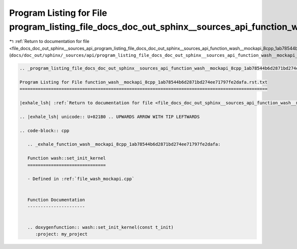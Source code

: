 
.. _program_listing_file_docs_doc_out_sphinx__sources_api_program_listing_file_docs_doc_out_sphinx__sources_api_function_wash__mockapi_8cpp_1ab78544b6d2871bd274ee71797fe2dafa.rst.txt.rst.txt:

Program Listing for File program_listing_file_docs_doc_out_sphinx__sources_api_function_wash__mockapi_8cpp_1ab78544b6d2871bd274ee71797fe2dafa.rst.txt.rst.txt
=============================================================================================================================================================

|exhale_lsh| :ref:`Return to documentation for file <file_docs_doc_out_sphinx__sources_api_program_listing_file_docs_doc_out_sphinx__sources_api_function_wash__mockapi_8cpp_1ab78544b6d2871bd274ee71797fe2dafa.rst.txt.rst.txt>` (``docs/doc_out/sphinx/_sources/api/program_listing_file_docs_doc_out_sphinx__sources_api_function_wash__mockapi_8cpp_1ab78544b6d2871bd274ee71797fe2dafa.rst.txt.rst.txt``)

.. |exhale_lsh| unicode:: U+021B0 .. UPWARDS ARROW WITH TIP LEFTWARDS

.. code-block:: cpp

   
   .. _program_listing_file_docs_doc_out_sphinx__sources_api_function_wash__mockapi_8cpp_1ab78544b6d2871bd274ee71797fe2dafa.rst.txt:
   
   Program Listing for File function_wash__mockapi_8cpp_1ab78544b6d2871bd274ee71797fe2dafa.rst.txt
   ===============================================================================================
   
   |exhale_lsh| :ref:`Return to documentation for file <file_docs_doc_out_sphinx__sources_api_function_wash__mockapi_8cpp_1ab78544b6d2871bd274ee71797fe2dafa.rst.txt>` (``docs/doc_out/sphinx/_sources/api/function_wash__mockapi_8cpp_1ab78544b6d2871bd274ee71797fe2dafa.rst.txt``)
   
   .. |exhale_lsh| unicode:: U+021B0 .. UPWARDS ARROW WITH TIP LEFTWARDS
   
   .. code-block:: cpp
   
      .. _exhale_function_wash__mockapi_8cpp_1ab78544b6d2871bd274ee71797fe2dafa:
      
      Function wash::set_init_kernel
      ==============================
      
      - Defined in :ref:`file_wash_mockapi.cpp`
      
      
      Function Documentation
      ----------------------
      
      
      .. doxygenfunction:: wash::set_init_kernel(const t_init)
         :project: my_project
